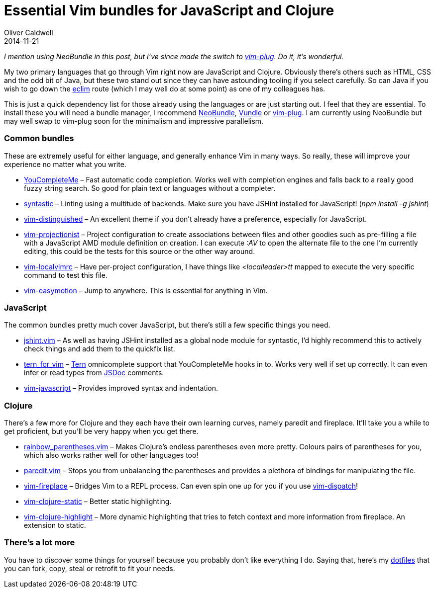 = Essential Vim bundles for JavaScript and Clojure
Oliver Caldwell
2014-11-21

_I mention using NeoBundle in this post, but I’ve since made the switch to https://github.com/junegunn/vim-plug[vim-plug]. Do it, it’s wonderful._

My two primary languages that go through Vim right now are JavaScript and Clojure. Obviously there’s others such as HTML, CSS and the odd bit of Java, but these two stand out since they can have astounding tooling if you select carefully. So can Java if you wish to go down the http://eclim.org/[eclim] route (which I may well do at some point) as one of my colleagues has.

This is just a quick dependency list for those already using the languages or are just starting out. I feel that they are essential. To install these you will need a bundle manager, I recommend https://github.com/Shougo/neobundle.vim[NeoBundle], https://github.com/gmarik/Vundle.vim[Vundle] or https://github.com/junegunn/vim-plug[vim-plug]. I am currently using NeoBundle but may well swap to vim-plug soon for the minimalism and impressive parallelism.

=== Common bundles

These are extremely useful for either language, and generally enhance Vim in many ways. So really, these will improve your experience no matter what you write.

* https://github.com/Valloric/YouCompleteMe[YouCompleteMe] – Fast automatic code completion. Works well with completion engines and falls back to a really good fuzzy string search. So good for plain text or languages without a completer.
* https://github.com/scrooloose/syntastic[syntastic] – Linting using a multitude of backends. Make sure you have JSHint installed for JavaScript! (_npm install -g jshint_)
* https://github.com/Lokaltog/vim-distinguished[vim-distinguished] – An excellent theme if you don’t already have a preference, especially for JavaScript.
* https://github.com/tpope/vim-projectionist[vim-projectionist] – Project configuration to create associations between files and other goodies such as pre-filling a file with a JavaScript AMD module definition on creation. I can execute _:AV_ to open the alternate file to the one I’m currently editing, this could be the tests for this source or the other way around.
* https://github.com/embear/vim-localvimrc[vim-localvimrc] – Have per-project configuration, I have things like _<localleader>tt_ mapped to execute the very specific command to **t**est **t**his file.
* https://github.com/Lokaltog/vim-easymotion[vim-easymotion] – Jump to anywhere. This is essential for anything in Vim.

=== JavaScript

The common bundles pretty much cover JavaScript, but there’s still a few specific things you need.

* https://github.com/wookiehangover/jshint.vim[jshint.vim] – As well as having JSHint installed as a global node module for syntastic, I’d highly recommend this to actively check things and add them to the quickfix list.
* https://github.com/marijnh/tern_for_vim[tern_for_vim] – http://ternjs.net/[Tern] omnicomplete support that YouCompleteMe hooks in to. Works very well if set up correctly. It can even infer or read types from http://usejsdoc.org/[JSDoc] comments.
* https://github.com/pangloss/vim-javascript[vim-javascript] – Provides improved syntax and indentation.

=== Clojure

There’s a few more for Clojure and they each have their own learning curves, namely paredit and fireplace. It’ll take you a while to get proficient, but you’ll be very happy when you get there.

* https://github.com/kien/rainbow_parentheses.vim[rainbow_parentheses.vim] – Makes Clojure’s endless parentheses even more pretty. Colours pairs of parentheses for you, which also works rather well for other languages too!
* https://github.com/vim-scripts/paredit.vim[paredit.vim] – Stops you from unbalancing the parentheses and provides a plethora of bindings for manipulating the file.
* https://github.com/tpope/vim-fireplace[vim-fireplace] – Bridges Vim to a REPL process. Can even spin one up for you if you use https://github.com/tpope/vim-dispatch[vim-dispatch]!
* https://github.com/guns/vim-clojure-static[vim-clojure-static] – Better static highlighting.
* https://github.com/guns/vim-clojure-highlight[vim-clojure-highlight] – More dynamic highlighting that tries to fetch context and more information from fireplace. An extension to static.

=== There’s a lot more

You have to discover some things for yourself because you probably don’t like everything I do. Saying that, here’s my https://github.com/Wolfy87/dotfiles[dotfiles] that you can fork, copy, steal or retrofit to fit your needs.
